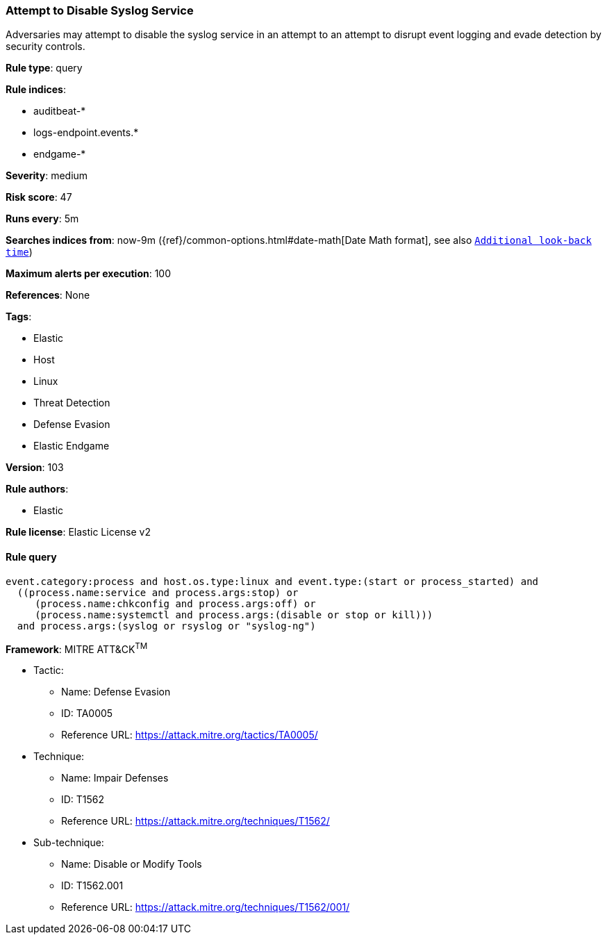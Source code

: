 [[prebuilt-rule-8-5-2-attempt-to-disable-syslog-service]]
=== Attempt to Disable Syslog Service

Adversaries may attempt to disable the syslog service in an attempt to an attempt to disrupt event logging and evade detection by security controls.

*Rule type*: query

*Rule indices*: 

* auditbeat-*
* logs-endpoint.events.*
* endgame-*

*Severity*: medium

*Risk score*: 47

*Runs every*: 5m

*Searches indices from*: now-9m ({ref}/common-options.html#date-math[Date Math format], see also <<rule-schedule, `Additional look-back time`>>)

*Maximum alerts per execution*: 100

*References*: None

*Tags*: 

* Elastic
* Host
* Linux
* Threat Detection
* Defense Evasion
* Elastic Endgame

*Version*: 103

*Rule authors*: 

* Elastic

*Rule license*: Elastic License v2


==== Rule query


[source, js]
----------------------------------
event.category:process and host.os.type:linux and event.type:(start or process_started) and
  ((process.name:service and process.args:stop) or
     (process.name:chkconfig and process.args:off) or
     (process.name:systemctl and process.args:(disable or stop or kill)))
  and process.args:(syslog or rsyslog or "syslog-ng")

----------------------------------

*Framework*: MITRE ATT&CK^TM^

* Tactic:
** Name: Defense Evasion
** ID: TA0005
** Reference URL: https://attack.mitre.org/tactics/TA0005/
* Technique:
** Name: Impair Defenses
** ID: T1562
** Reference URL: https://attack.mitre.org/techniques/T1562/
* Sub-technique:
** Name: Disable or Modify Tools
** ID: T1562.001
** Reference URL: https://attack.mitre.org/techniques/T1562/001/
